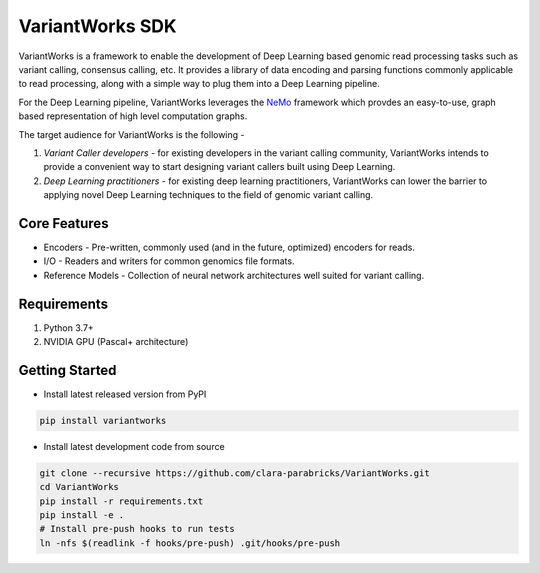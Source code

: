 VariantWorks SDK
================

VariantWorks is a framework to enable the development of Deep Learning based genomic read processing tasks such as
variant calling, consensus calling, etc. It provides a library of data encoding and parsing functions commonly
applicable to read processing, along with a simple way to plug them into a Deep Learning pipeline.

For the Deep Learning pipeline, VariantWorks leverages the `NeMo <https://nvidia.github.io/NeMo/>`_ framework
which provdes an easy-to-use, graph based representation of high level computation graphs.

The target audience for VariantWorks is the following -

#. `Variant Caller developers` - for existing developers in the variant calling community, VariantWorks
   intends to provide a convenient way to start designing variant callers built using Deep Learning.
#. `Deep Learning practitioners` - for existing deep learning practitioners, VariantWorks can lower the barrier
   to applying novel Deep Learning techniques to the field of genomic variant calling.

Core Features
-------------

* Encoders - Pre-written, commonly used (and in the future, optimized) encoders for reads.
* I/O - Readers and writers for common genomics file formats.
* Reference Models - Collection of neural network architectures well suited for variant calling.

Requirements
------------

#. Python 3.7+
#. NVIDIA GPU (Pascal+ architecture)

Getting Started
---------------

* Install latest released version from PyPI

.. code-block:: bash

    pip install variantworks


* Install latest development code from source

.. code-block:: bash

    git clone --recursive https://github.com/clara-parabricks/VariantWorks.git
    cd VariantWorks
    pip install -r requirements.txt
    pip install -e .
    # Install pre-push hooks to run tests
    ln -nfs $(readlink -f hooks/pre-push) .git/hooks/pre-push

